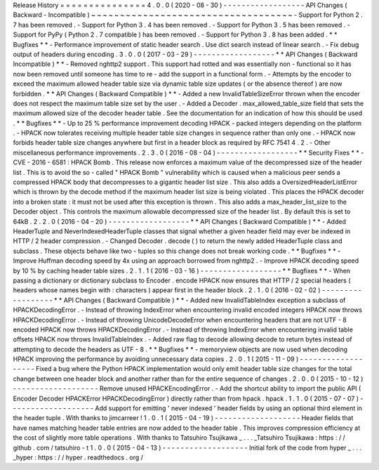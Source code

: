 Release
History
=
=
=
=
=
=
=
=
=
=
=
=
=
=
=
4
.
0
.
0
(
2020
-
08
-
30
)
-
-
-
-
-
-
-
-
-
-
-
-
-
-
-
-
-
-
API
Changes
(
Backward
-
Incompatible
)
~
~
~
~
~
~
~
~
~
~
~
~
~
~
~
~
~
~
~
~
~
~
~
~
~
~
~
~
~
~
~
~
~
~
~
-
Support
for
Python
2
.
7
has
been
removed
.
-
Support
for
Python
3
.
4
has
been
removed
.
-
Support
for
Python
3
.
5
has
been
removed
.
-
Support
for
PyPy
(
Python
2
.
7
compatible
)
has
been
removed
.
-
Support
for
Python
3
.
8
has
been
added
.
*
*
Bugfixes
*
*
-
Performance
improvement
of
static
header
search
.
Use
dict
search
instead
of
linear
search
.
-
Fix
debug
output
of
headers
during
encoding
.
3
.
0
.
0
(
2017
-
03
-
29
)
-
-
-
-
-
-
-
-
-
-
-
-
-
-
-
-
-
-
*
*
API
Changes
(
Backward
Incompatible
)
*
*
-
Removed
nghttp2
support
.
This
support
had
rotted
and
was
essentially
non
-
functional
so
it
has
now
been
removed
until
someone
has
time
to
re
-
add
the
support
in
a
functional
form
.
-
Attempts
by
the
encoder
to
exceed
the
maximum
allowed
header
table
size
via
dynamic
table
size
updates
(
or
the
absence
thereof
)
are
now
forbidden
.
*
*
API
Changes
(
Backward
Compatible
)
*
*
-
Added
a
new
InvalidTableSizeError
thrown
when
the
encoder
does
not
respect
the
maximum
table
size
set
by
the
user
.
-
Added
a
Decoder
.
max_allowed_table_size
field
that
sets
the
maximum
allowed
size
of
the
decoder
header
table
.
See
the
documentation
for
an
indication
of
how
this
should
be
used
.
*
*
Bugfixes
*
*
-
Up
to
25
%
performance
improvement
decoding
HPACK
-
packed
integers
depending
on
the
platform
.
-
HPACK
now
tolerates
receiving
multiple
header
table
size
changes
in
sequence
rather
than
only
one
.
-
HPACK
now
forbids
header
table
size
changes
anywhere
but
first
in
a
header
block
as
required
by
RFC
7541
4
.
2
.
-
Other
miscellaneous
performance
improvements
.
2
.
3
.
0
(
2016
-
08
-
04
)
-
-
-
-
-
-
-
-
-
-
-
-
-
-
-
-
-
-
*
*
Security
Fixes
*
*
-
CVE
-
2016
-
6581
:
HPACK
Bomb
.
This
release
now
enforces
a
maximum
value
of
the
decompressed
size
of
the
header
list
.
This
is
to
avoid
the
so
-
called
"
HPACK
Bomb
"
vulnerability
which
is
caused
when
a
malicious
peer
sends
a
compressed
HPACK
body
that
decompresses
to
a
gigantic
header
list
size
.
This
also
adds
a
OversizedHeaderListError
which
is
thrown
by
the
decode
method
if
the
maximum
header
list
size
is
being
violated
.
This
places
the
HPACK
decoder
into
a
broken
state
:
it
must
not
be
used
after
this
exception
is
thrown
.
This
also
adds
a
max_header_list_size
to
the
Decoder
object
.
This
controls
the
maximum
allowable
decompressed
size
of
the
header
list
.
By
default
this
is
set
to
64kB
.
2
.
2
.
0
(
2016
-
04
-
20
)
-
-
-
-
-
-
-
-
-
-
-
-
-
-
-
-
-
-
*
*
API
Changes
(
Backward
Compatible
)
*
*
-
Added
HeaderTuple
and
NeverIndexedHeaderTuple
classes
that
signal
whether
a
given
header
field
may
ever
be
indexed
in
HTTP
/
2
header
compression
.
-
Changed
Decoder
.
decode
(
)
to
return
the
newly
added
HeaderTuple
class
and
subclass
.
These
objects
behave
like
two
-
tuples
so
this
change
does
not
break
working
code
.
*
*
Bugfixes
*
*
-
Improve
Huffman
decoding
speed
by
4x
using
an
approach
borrowed
from
nghttp2
.
-
Improve
HPACK
decoding
speed
by
10
%
by
caching
header
table
sizes
.
2
.
1
.
1
(
2016
-
03
-
16
)
-
-
-
-
-
-
-
-
-
-
-
-
-
-
-
-
-
-
*
*
Bugfixes
*
*
-
When
passing
a
dictionary
or
dictionary
subclass
to
Encoder
.
encode
HPACK
now
ensures
that
HTTP
/
2
special
headers
(
headers
whose
names
begin
with
:
characters
)
appear
first
in
the
header
block
.
2
.
1
.
0
(
2016
-
02
-
02
)
-
-
-
-
-
-
-
-
-
-
-
-
-
-
-
-
-
-
*
*
API
Changes
(
Backward
Compatible
)
*
*
-
Added
new
InvalidTableIndex
exception
a
subclass
of
HPACKDecodingError
.
-
Instead
of
throwing
IndexError
when
encountering
invalid
encoded
integers
HPACK
now
throws
HPACKDecodingError
.
-
Instead
of
throwing
UnicodeDecodeError
when
encountering
headers
that
are
not
UTF
-
8
encoded
HPACK
now
throws
HPACKDecodingError
.
-
Instead
of
throwing
IndexError
when
encountering
invalid
table
offsets
HPACK
now
throws
InvalidTableIndex
.
-
Added
raw
flag
to
decode
allowing
decode
to
return
bytes
instead
of
attempting
to
decode
the
headers
as
UTF
-
8
.
*
*
Bugfixes
*
*
-
memoryview
objects
are
now
used
when
decoding
HPACK
improving
the
performance
by
avoiding
unnecessary
data
copies
.
2
.
0
.
1
(
2015
-
11
-
09
)
-
-
-
-
-
-
-
-
-
-
-
-
-
-
-
-
-
-
-
Fixed
a
bug
where
the
Python
HPACK
implementation
would
only
emit
header
table
size
changes
for
the
total
change
between
one
header
block
and
another
rather
than
for
the
entire
sequence
of
changes
.
2
.
0
.
0
(
2015
-
10
-
12
)
-
-
-
-
-
-
-
-
-
-
-
-
-
-
-
-
-
-
-
Remove
unused
HPACKEncodingError
.
-
Add
the
shortcut
ability
to
import
the
public
API
(
Encoder
Decoder
HPACKError
HPACKDecodingError
)
directly
rather
than
from
hpack
.
hpack
.
1
.
1
.
0
(
2015
-
07
-
07
)
-
-
-
-
-
-
-
-
-
-
-
-
-
-
-
-
-
-
-
Add
support
for
emitting
'
never
indexed
'
header
fields
by
using
an
optional
third
element
in
the
header
tuple
.
With
thanks
to
jimcarreer
!
1
.
0
.
1
(
2015
-
04
-
19
)
-
-
-
-
-
-
-
-
-
-
-
-
-
-
-
-
-
-
-
Header
fields
that
have
names
matching
header
table
entries
are
now
added
to
the
header
table
.
This
improves
compression
efficiency
at
the
cost
of
slightly
more
table
operations
.
With
thanks
to
Tatsuhiro
Tsujikawa
_
.
.
.
_Tatsuhiro
Tsujikawa
:
https
:
/
/
github
.
com
/
tatsuhiro
-
t
1
.
0
.
0
(
2015
-
04
-
13
)
-
-
-
-
-
-
-
-
-
-
-
-
-
-
-
-
-
-
-
Initial
fork
of
the
code
from
hyper
_
.
.
.
_hyper
:
https
:
/
/
hyper
.
readthedocs
.
org
/

